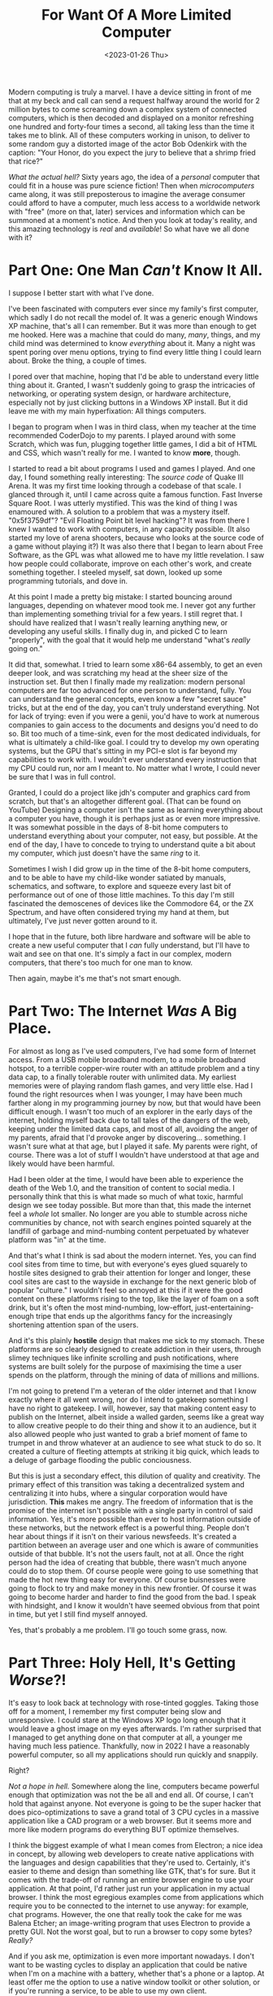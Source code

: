 #+TITLE: For Want Of A More Limited Computer
#+DATE: <2023-01-26 Thu>
#+DESCRIPTION: A lament against certain design trends in computing that has caused the apparent loss in a few of the things I found fascinating about computers in the first place. Or, in other words, a verbose "Damn it, I missed the cool stuff!"
Modern computing is truly a marvel. I have a device sitting in front of me that
at my beck and call can send a request halfway around the world for 2 million
bytes to come screaming down a complex system of connected computers, which is
then decoded and displayed on a monitor refreshing one hundred and forty-four
times a second, all taking less than the time it takes me to blink. All of these
computers working in unison, to deliver to some random guy a distorted image of
the actor Bob Odenkirk with the caption: "Your Honor, do you expect the jury to
believe that a shrimp fried that rice?"

/What the actual hell?/ Sixty years ago, the idea of a /personal/ computer that
could fit in a house was pure science fiction! Then when /microcomputers/ came
along, it was still preposterous to imagine the average consumer could afford to
have a computer, much less access to a worldwide network with "free" (more on
that, later) services and information which can be summoned at a moment's
notice. And then you look at today's reality, and this amazing technology is
/real/ and /available/! So what have we all done with it?

* Part One: One Man /Can't/ Know It All.
I suppose I better start with what I've done.

I've been fascinated with computers ever since my family's first computer, which
sadly I do not recall the model of. It was a generic enough Windows XP machine,
that's all I can remember. But it was more than enough to get me hooked. Here was
a machine that could do many, /many/, things, and my child mind was determined to 
know /everything/ about it. Many a night was spent poring over menu options,
trying to find every little thing I could learn about. Broke the thing, a couple
of times.

I pored over that machine, hoping that I'd be able to understand every little
thing about it. Granted, I wasn't suddenly going to grasp the intricacies of
networking, or operating system design, or hardware architecture, especially not
by just clicking buttons in a Windows XP install. But it did leave me with my
main hyperfixation: All things computers.

I began to program when I was in third class, when my teacher at the time
recommended CoderDojo to my parents. I played around with some Scratch, which
was fun, plugging together little games, I did a bit of HTML and CSS, which
wasn't really for me. I wanted to know *more*, though.

I started to read a bit about programs I used and games I played. And one day, I
found something really interesting: The /source code/ of Quake III Arena. It was
my first time looking through a codebase of that scale. I glanced through it,
until I came across quite a famous function. Fast Inverse Square Root. I was
utterly mystified. This was the kind of thing I was enamoured with. A solution
to a problem that was a mystery itself. "0x5f3759df"? "Evil Floating Point bit
level hacking"? It was from there I knew I wanted to work with computers, in any
capacity possible. (It also started my love of arena shooters, because who looks
at the source code of a game without playing it?) It was also there that I began
to learn about Free Software, as the GPL was what allowed me to have my little
revelation. I saw how people could collaborate, improve on each other's work,
and create something together. I steeled myself, sat down, looked up some
programming tutorials, and dove in.

At this point I made a pretty big mistake: I started bouncing around languages,
depending on whatever mood took me. I never got any further than implementing
something trivial for a few years. I still regret that. I should have realized
that I wasn't really learning anything new, or developing any useful skills. I
finally dug in, and picked C to learn "properly", with the goal that it would
help me understand "what's /really/ going on." 

It did that, somewhat. I tried to learn some x86-64 assembly, to get an even
deeper look, and was scratching my head at the sheer size of the instruction
set. But then I finally made my realization: modern personal computers are far
too advanced for one person to understand, fully. You can understand the general
concepts, even know a few "secret sauce" tricks, but at the end of the day, you
can't truly understand everything. Not for lack of trying: even if you were a
genii, you'd have to work at numerous companies to gain access to the documents
and designs you'd need to do so. Bit too much of a time-sink, even for the most
dedicated individuals, for what is ultimately a child-like goal. I could try to
develop my own operating systems, but the GPU that's sitting in my PCI-e slot is
far beyond my capabilities to work with. I wouldn't ever understand every
instruction that my CPU could run, nor am I meant to. No matter what I wrote, I
could never be sure that I was in full control.

Granted, I could do a project like jdh's computer and graphics card from
scratch, but that's an altogether different goal. (That can be found on
YouTube) Designing a computer isn't the same as learning everything about a
computer you have, though it is perhaps just as or even more impressive. It was
somewhat possible in the days of 8-bit home computers to understand everything
about your computer, not easy, but possible. At the end of the day, I have to
concede to trying to understand quite a bit about my computer, which just
doesn't have the same /ring/ to it. 

Sometimes I wish I did grow up in the time of the 8-bit home computers, and to
be able to have my child-like wonder satiated by manuals, schematics, and
software, to explore and squeeze every last bit of performance out of one of
those little machines. To this day I'm still fascinated the demoscenes of
devices like the Commodore 64, or the ZX Spectrum, and have often considered
trying my hand at them, but ultimately, I've just never gotten around to it.

I hope that in the future, both libre hardware and software will be able to
create a new useful computer that I /can/ fully understand, but I'll have to wait
and see on that one. It's simply a fact in our complex, modern computers, that
there's too much for one man to know.

Then again, maybe it's me that's not smart enough. 

* Part Two: The Internet /Was/ A Big Place.
For almost as long as I've used computers, I've had some form of Internet
access. From a USB mobile broadband modem, to a mobile broadband hotspot, to a
terrible copper-wire router with an attitude problem and a tiny data cap, to
a finally tolerable router with unlimited data. My earliest memories were of
playing random flash games, and very little else. Had I found the right
resources when I was younger, I may have been much farther along in my
programming journey by now, but that would have been difficult enough.
I wasn't too much of an explorer in the early days of the internet, holding
myself back due to tall tales of the dangers of the web, keeping under the
limited data caps, and most of all, avoiding the anger of my parents, afraid
that I'd provoke anger by discovering... something. I wasn't sure what at that
age, but I played it safe. My parents were right, of course. There was a lot of
stuff I wouldn't have understood at that age and likely would have been harmful.

Had I been older at the time, I would have been able to experience the death
of the Web 1.0, and the transition of content to social media. I personally
think that this is what made so much of what toxic, harmful design we see
today possible. But more than that, this made the internet feel a /whole/ lot
smaller. No longer are you able to stumble across niche communities by chance,
not with search engines pointed squarely at the landfill of garbage and
mind-numbing content perpetuated by whatever platform was "in" at the time.

And that's what I think is sad about the modern internet. Yes, you can find
cool sites from time to time, but with everyone's eyes glued squarely to
hostile sites designed to grab their attention for longer and longer, these
cool sites are cast to the wayside in exchange for the next generic blob of
popular "culture." I wouldn't feel so annoyed at this if it were the good
content on these platforms rising to the top, like the layer of foam on a
soft drink, but it's often the most mind-numbing, low-effort,
just-entertaining-enough tripe that ends up the algorithms fancy for the
increasingly shortening attention span of the users.

And it's this plainly *hostile* design that makes me sick to my stomach. These
platforms are so clearly designed to create addiction in their users, through
slimey techniques like infinite scrolling and push notifications, where systems
are built solely for the purpose of maximising the time a user spends on the
platform, through the mining of data of millions and millions.

I'm not going to pretend I'm a veteran of the older internet and that I know
exactly where it all went wrong, nor do I intend to gatekeep something I have
no right to gatekeep. I will, however, say that making content easy to publish
on the Internet, albeit inside a walled garden, seems like a great way to
allow creative people to do their thing and show it to an audience, but it
also allowed people who just wanted to grab a brief moment of fame to trumpet
in and throw whatever at an audience to see what stuck to do so. It created a
culture of fleeting attempts at striking it big quick, which leads to a deluge
of garbage flooding the public conciousness.

But this is just a secondary effect, this dilution of quality and
creativity. The primary effect of this transition was taking a decentralized
system and centralizing it into hubs, where a singular corporation would have
jurisdiction. *This* makes me angry. The freedom of information that is the
promise of the internet isn't possible with a single party in control of said
information. Yes, it's more possible than ever to host information outside of
these networks, but the network effect is a powerful thing. People don't hear
about things if it isn't on their various newsfeeds. It's created a partition
between an average user and one which is aware of communities outside of that
bubble. It's not the users fault, not at all. Once the right person had the
idea of creating that bubble, there wasn't much anyone could do to stop
them. Of course people were going to use something that made the hot new thing
easy for everyone. Of course buisnesses were going to flock to try and make
money in this new frontier. Of course it was going to become harder and harder
to find the good from the bad. I speak with hindsight, and I know it wouldn't
have seemed obvious from that point in time, but yet I still find myself
annoyed.

Yes, that's probably a me problem. I'll go touch some grass, now.

* Part Three: Holy Hell, It's Getting /Worse/?!
It's easy to look back at technology with rose-tinted goggles. Taking those off
for a moment, I remember my first computer being slow and unresponsive. I could
stare at the Windows XP logo long enough that it would leave a ghost image on my
eyes afterwards. I'm rather surprised that I managed to get anything done on
that computer at all, a younger me having much less patience. Thankfully, now in
2022 I have a reasonably powerful computer, so all my applications should run
quickly and snappily. 

Right?

/Not a hope in hell./ Somewhere along the line, computers became powerful enough
that optimization was not the be all and end all. Of course, I can't hold that
against anyone. Not everyone is going to be the super hacker that does
pico-optimizations to save a grand total of 3 CPU cycles in a massive
application like a CAD program or a web browser. But it seems more and more like
modern programs do everything BUT optimize themselves.

I think the biggest example of what I mean comes from Electron; a nice idea in
concept, by allowing web developers to create native applications with the
languages and design capabilities that they're used to. Certainly, it's easier
to theme and design than something like GTK, that's for sure. But it comes with
the trade-off of running an entire browser engine to use your application. At
that point, I'd rather just run your application in my actual browser. I think
the most egregious examples come from applications which require you to be
connected to the internet to use anyway: for example, chat programs. However,
the one that really took the cake for me was Balena Etcher; an image-writing
program that uses Electron to provide a pretty GUI. Not the worst goal, but to
run a browser to copy some bytes? /Really?/

And if you ask me, optimization is even more important nowadays. I don't want to
be wasting cycles to display an application that could be native when I'm on a
machine with a battery, whether that's a phone or a laptop. At least offer me
the option to use a native window toolkit or other solution, or if you're
running a service, to be able to use my own client.

But I'm sure it's just me that needs to get a better computer. Or I just need to
update for the 50th time today. I'm sure whatever "various bugfixes" have been
done will solve all of my problems! 

* Part Four: Privacy, or what's /left/ of it.
Privacy is something that's important to me. Do I have things to /hide?/ No more
than any other person. I don't want people to know things like my bank account
information, or the amount of times I listened to the /Wrath of Khan/ theme loop
in a single sitting. But what I don't understand is the reaction people give
when you tell them you'd prefer not to be tracked by gigantic corporations who
log everything you do on your devices and on the internet.

Suddenly, you're accused of being some kind of conspiracy theorist, or you get a
response along the lines of "But why would they want my data? Who cares?". The
simple fact of the matter is they do, and they use it specifically to try to
manipulate you, either through ads, or as we found out about companies like
Cambridge Analytica, manipulate your political opinions to match whatever the
highest bidder wants.

And so, as I began earlier, most "free" services you see on the internet aren't
free at all. It's a transaction. "Let us track you relentlessly in order to
learn as much as possible about you and the people you connect with, so we can
sell that data and manipulate you, and you can put funny pictures over your face
and send them to your friends." Sounds like a much worse deal now, doesn't it?

And really, it /is/ becoming worse and worse. With the advent of machine learning
and related technologies, who knows what fun new ways to track and analyze us
corporations are working on? How much can you manipulate a person by knowing how
their eyeballs move inside of a VR headset, for example? There are people who
likely have a highly paid job right now to figure that out.

As a rule of thumb, if you or that computer-savvy friend you have can't find the
source code somewhere for whatever service you're using, or the Privacy Policy
reads like /Finnegan's Wake/, you're going to have to do a lot of work to not be
tracked. If it's not critical to your life, I'd say drop it, or start
researching how to minimize the collection of data from that service. It's
incredibly fortunate that there are dedicated people who develop software to
help with things like that.

Or, I suppose, you could wear a tinfoil hat. I'm sure that'll be just as
effective. 
* Part Five: So what are you going to /do/ about it?
To be frank, I can't change all of this. This is the route that design has gone
down, and after a certain point you can't really fight against the tide. I will,
however, try not to worsen the problem. And at the end of the day, it's still
really cool, and I'm still going to try and learn as much as I can.

Just because you can't know it all doesn't mean you get to throw in the towel,
and so I'm not going to. I'll just write my programs, and hopefully, they'll be
useful to someone.

But all the while, I'll feel the want of a more limited computer. One that I can
understand, fully, top to bottom, back to front. One that is not limited in
usefulness, but in design sprawl. One that I can run software on that doesn't
trample over my privacy or pin my processor to 100 percent.

Or I could scrounge up a fortune and become one of those diehard /Amiga/ fans.

